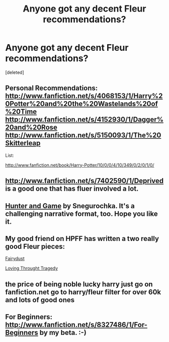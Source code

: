 #+TITLE: Anyone got any decent Fleur recommendations?

* Anyone got any decent Fleur recommendations?
:PROPERTIES:
:Score: 8
:DateUnix: 1352262281.0
:DateShort: 2012-Nov-07
:END:
[deleted]


** Personal Recommendations: [[http://www.fanfiction.net/s/4068153/1/Harry%20Potter%20and%20the%20Wastelands%20of%20Time]] [[http://www.fanfiction.net/s/4152930/1/Dagger%20and%20Rose]] [[http://www.fanfiction.net/s/5150093/1/The%20Skitterleap]]

List:

[[http://www.fanfiction.net/book/Harry-Potter/10/0/0/4/10/349/0/2/0/1/0/]]
:PROPERTIES:
:Author: Ilverin
:Score: 4
:DateUnix: 1352306682.0
:DateShort: 2012-Nov-07
:END:


** [[http://www.fanfiction.net/s/7402590/1/Deprived]] is a good one that has fluer involved a lot.
:PROPERTIES:
:Author: Tzios
:Score: 3
:DateUnix: 1352283024.0
:DateShort: 2012-Nov-07
:END:


** [[http://archiveofourown.org/works/105332][Hunter and Game]] by Snegurochka. It's a challenging narrative format, too. Hope you like it.
:PROPERTIES:
:Author: eviltwinskippy
:Score: 2
:DateUnix: 1352470110.0
:DateShort: 2012-Nov-09
:END:


** My good friend on HPFF has written a two really good Fleur pieces:

[[http://www.harrypotterfanfiction.com/viewstory.php?psid=320956][Fairydust]]

[[http://www.harrypotterfanfiction.com/viewstory.php?psid=316552][Loving Throught Tragedy]]
:PROPERTIES:
:Author: cambangst
:Score: 1
:DateUnix: 1352317230.0
:DateShort: 2012-Nov-07
:END:


** the price of being noble lucky harry just go on fanfiction.net go to harry/fleur filter for over 60k and lots of good ones
:PROPERTIES:
:Author: Totemic_Pariah
:Score: 1
:DateUnix: 1355021231.0
:DateShort: 2012-Dec-09
:END:


** For Beginners: [[http://www.fanfiction.net/s/8327486/1/For-Beginners]] by my beta. :-)
:PROPERTIES:
:Score: 1
:DateUnix: 1356537496.0
:DateShort: 2012-Dec-26
:END:

